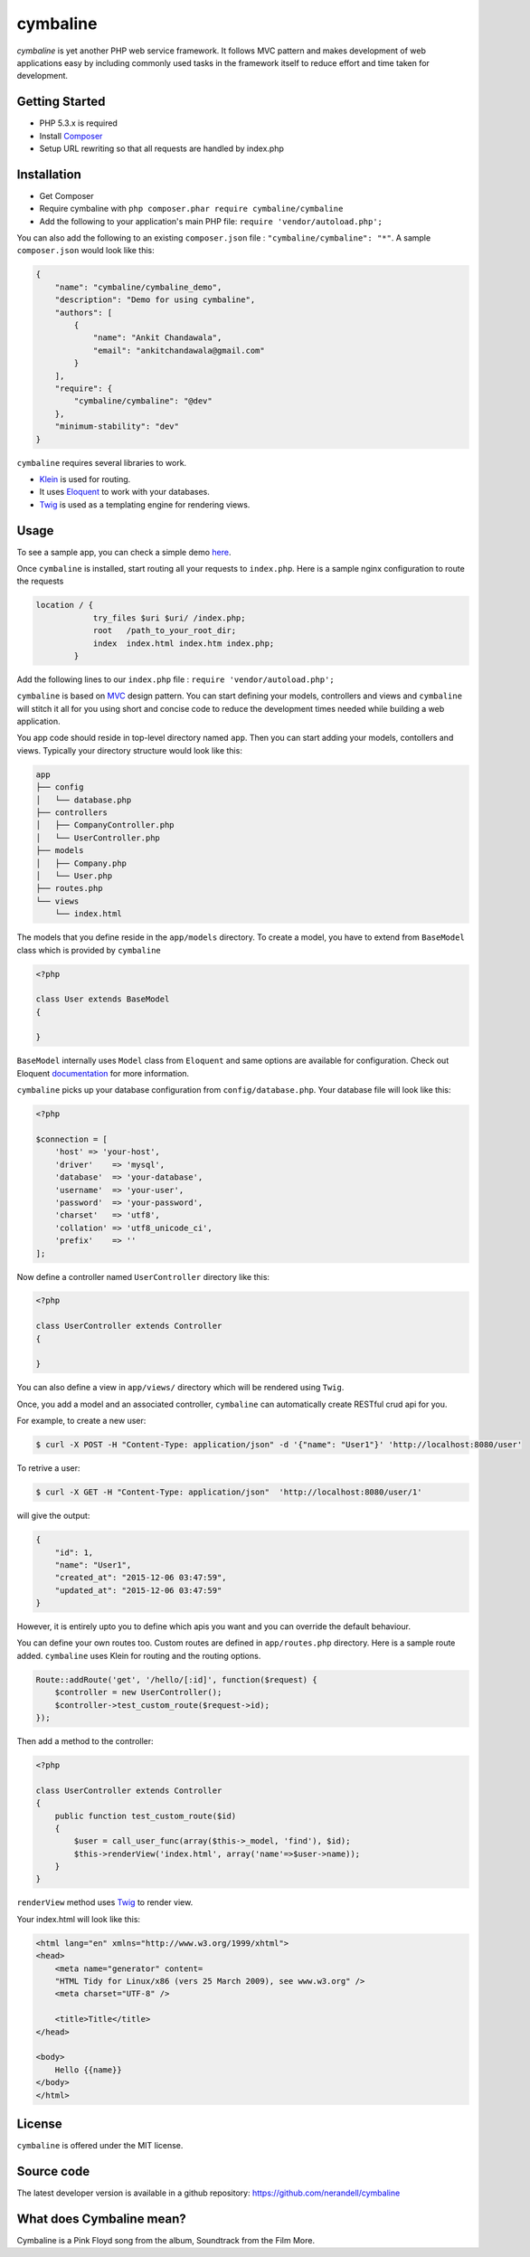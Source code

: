 cymbaline
=========

`cymbaline` is yet another PHP web service framework. It follows MVC pattern 
and makes development of web applications easy by including commonly used tasks
in the framework itself to reduce effort and time taken for development.

Getting Started
---------------
- PHP 5.3.x is required
- Install Composer_
- Setup URL rewriting so that all requests are handled by index.php
.. _composer: https://getcomposer.org/

Installation
------------
- Get Composer
- Require cymbaline with  ``php composer.phar require cymbaline/cymbaline``
- Add the following to your application's main PHP file: ``require 'vendor/autoload.php';``

You can also add the following to an existing ``composer.json`` file :  ``"cymbaline/cymbaline": "*"``. 
A sample ``composer.json`` would look like this:

.. code-block:: json

    {
        "name": "cymbaline/cymbaline_demo",
        "description": "Demo for using cymbaline",
        "authors": [
            {
                "name": "Ankit Chandawala",
                "email": "ankitchandawala@gmail.com"
            }
        ],
        "require": {
            "cymbaline/cymbaline": "@dev"
        },
        "minimum-stability": "dev"
    }

``cymbaline`` requires several libraries to work.

- Klein_ is used for routing.
- It uses Eloquent_ to work with your databases.
- Twig_ is used as a templating engine for rendering views.
.. _Klein: https://github.com/chriso/klein.php

.. _Eloquent: http://laravel.com/docs/5.0/eloquent
.. _Twig: http://twig.sensiolabs.org/

Usage
-----
To see a sample app, you can check a simple demo here_.

.. _here: https://github.com/nerandell/cymbaline_demo

Once ``cymbaline`` is installed, start routing all your requests to ``index.php``.
Here is a sample nginx configuration to route the requests

.. code::

    location / {
                try_files $uri $uri/ /index.php;
                root   /path_to_your_root_dir;
                index  index.html index.htm index.php;
            }

Add the following lines to our ``index.php`` file : ``require 'vendor/autoload.php';``

``cymbaline`` is based on MVC_ design pattern. You can start defining your models, 
controllers and views and ``cymbaline`` will stitch it all for you using short and concise code
to reduce the development times needed while building a web application.

You app code should reside in top-level directory named ``app``. Then you can start adding
your models, contollers and views. Typically your directory structure would look like this:

.. code::

    app
    ├── config
    │   └── database.php
    ├── controllers
    │   ├── CompanyController.php
    │   └── UserController.php
    ├── models
    │   ├── Company.php
    │   └── User.php
    ├── routes.php
    └── views
        └── index.html

.. _MVC : https://msdn.microsoft.com/en-us/library/ff649643.aspx

The models that you define reside in the ``app/models`` directory. 
To create a model, you have to extend from ``BaseModel`` class which is provided 
by ``cymbaline``

.. code-block:: python

    <?php
    
    class User extends BaseModel
    {
    
    }
    
``BaseModel`` internally uses ``Model`` class from ``Eloquent`` and
same options are available for configuration. Check out Eloquent documentation_
for more information. 

.. _documentation: http://laravel.com/docs/5.1/eloquent

``cymbaline`` picks up your database configuration from ``config/database.php``.
Your database file will look like this:

.. code-block:: php

        <?php
        
        $connection = [
            'host' => 'your-host',
            'driver'    => 'mysql',
            'database'  => 'your-database',
            'username'  => 'your-user',
            'password'  => 'your-password',
            'charset'   => 'utf8',
            'collation' => 'utf8_unicode_ci',
            'prefix'    => ''
        ];



Now define a controller named ``UserController`` directory like this:

.. code-block:: python

    <?php
    
    class UserController extends Controller
    {
    
    }

You can also define a view in ``app/views/`` directory which will be rendered using ``Twig``.

Once, you add a model and an associated controller, ``cymbaline`` can automatically create
RESTful crud api for you. 

For example, to create a new user:

.. code-block :: bash

    $ curl -X POST -H "Content-Type: application/json" -d '{"name": "User1"}' 'http://localhost:8080/user'
    
To retrive a user:

.. code-block :: bash

    $ curl -X GET -H "Content-Type: application/json"  'http://localhost:8080/user/1'
  
will give the output:

.. code-block:: json

    {
    	"id": 1,
    	"name": "User1",
    	"created_at": "2015-12-06 03:47:59",
    	"updated_at": "2015-12-06 03:47:59"
    }

However, it is entirely upto you to define which apis you want and 
you can override the default behaviour.

You can define your own routes too. Custom routes are defined in ``app/routes.php`` directory.
Here is a sample route added. ``cymbaline`` uses Klein for routing and the routing options.


.. code-block:: php

    Route::addRoute('get', '/hello/[:id]', function($request) {
        $controller = new UserController();
        $controller->test_custom_route($request->id);
    });

Then add a method to the controller:

.. code-block:: php

    <?php
    
    class UserController extends Controller
    {
        public function test_custom_route($id)
        {
            $user = call_user_func(array($this->_model, 'find'), $id);
            $this->renderView('index.html', array('name'=>$user->name));
        }
    }

``renderView`` method uses Twig_ to render view.

.. _Twig: http://twig.sensiolabs.org/

Your index.html will look like this:

.. code-block :: html

    <html lang="en" xmlns="http://www.w3.org/1999/xhtml">
    <head>
        <meta name="generator" content=
        "HTML Tidy for Linux/x86 (vers 25 March 2009), see www.w3.org" />
        <meta charset="UTF-8" />
    
        <title>Title</title>
    </head>
    
    <body>
        Hello {{name}}
    </body>
    </html>
  
License
-------
``cymbaline`` is offered under the MIT license.

Source code
-----------
The latest developer version is available in a github repository:
https://github.com/nerandell/cymbaline

What does Cymbaline mean?
-------------------------
Cymbaline is a Pink Floyd song from the album, Soundtrack from the Film More.
